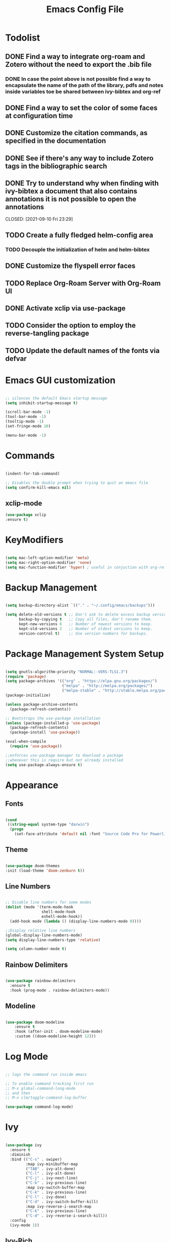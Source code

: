 #+Title: Emacs Config File

#+PROPERTY: header-args:emacs-lisp :tangle ./init.el
#+STARTUP: overview

* Todolist
** DONE Find a way to integrate org-roam and Zotero without the need to export the .bib file
CLOSED: [2021-05-27 Thu 16:41]
*** DONE In case the point above is not possible find a way to encapsulate the name of the path of the library, pdfs and notes inside variables toe be shared between ivy-bibtex and org-ref
CLOSED: [2021-06-02 Wed 12:57]
** DONE Find a way to set the color of some faces at configuration time
CLOSED: [2021-06-01 Tue 02:20]
** DONE Customize the citation commands, as specified in the documentation
CLOSED: [2021-09-10 Fri 23:29]
** DONE See if there's any way to include Zotero tags in the bibliographic search
CLOSED: [2021-06-01 Tue 02:20]
** DONE Try to understand why when finding with ivy-bibtex a document that also contains annotations it is not possible to open the annotations
CLOSED: [2021-06-01 Tue 02:21]
CLOSED: [2021-09-10 Fri 23:29]
** TODO Create a fully fledged helm-config area
*** TODO Decouple the initialization of helm and helm-bibtex
** DONE Customize the flyspell error faces
CLOSED: [2021-08-24 Tue 00:39]
** TODO Replace Org-Roam Server with Org-Roam UI
** DONE Activate xclip via use-package
CLOSED: [2021-09-10 Fri 23:29]
** TODO Consider the option to employ the reverse-tangling package
** TODO Update the default names of the fonts via defvar


* Emacs GUI customization

  #+begin_src emacs-lisp

    ;; silences the default Emacs startup message
    (setq inhibit-startup-message t)

    (scroll-bar-mode -1)
    (tool-bar-mode -1)
    (tooltip-mode -1)
    (set-fringe-mode 10)

    (menu-bar-mode -1)

  #+end_src
  
* Commands
#+begin_src emacs-lisp

  (indent-for-tab-command)

  ;; Disables the double prompt when trying to quit an emacs file
  (setq confirm-kill-emacs nil)

#+end_src
** xclip-mode
#+begin_src emacs-lisp :tangle (if (eq system-type 'darwin) "./init.el" "no" )
  (use-package xclip
  :ensure t)
#+end_src
* KeyModifiers
#+begin_src emacs-lisp

  (setq mac-left-option-modifier 'meta)
  (setq mac-right-option-modifier 'none)
  (setq mac-function-modifier 'hyper) ; useful in conjuction with org-ref

#+end_src
* Backup Management
#+begin_src emacs-lisp

  (setq backup-directory-alist `(("." . "~/.config/emacs/backups")))

  (setq delete-old-versions t ;; Don't ask to delete excess backup versions.
        backup-by-copying t   ;; Copy all files, don't rename them.
        kept-new-versions 6   ;; Number of newest versions to keep.
        kept-old-versions 2   ;; Number of oldest versions to keep.
        version-control t)    ;; Use version numbers for backups. 

#+end_src
* Package Management System Setup
  #+begin_src emacs-lisp

    (setq gnutls-algorithm-priority "NORMAL:-VERS-TLS1.3")
    (require 'package)
    (setq package-archives '(("org" . "https://elpa.gnu.org/packages/")
                             ("melpa" . "http://melpa.org/packages/")
                             ("melpa-stable" . "http://stable.melpa.org/packages/")))
    (package-initialize)

    (unless package-archive-contents
      (package-refresh-contents))

    ;; Bootstraps the use-package installation
    (unless (package-installed-p 'use-package)
      (package-refresh-contents)
      (package-install 'use-package))

    (eval-when-compile 
      (require 'use-package))

    ;;enforces use-package manager to download a package
    ;;whenever this is require but not already installed
    (setq use-package-always-ensure t)

  #+end_src
* Appearance
** Fonts
   #+begin_src emacs-lisp

     (cond
      ((string-equal system-type "darwin")
       (progn
         (set-face-attribute 'default nil :font "Source Code Pro for Powerline" :height 180))))
   #+end_src

** Theme
   #+begin_src emacs-lisp

     (use-package doom-themes
     :init (load-theme 'doom-zenburn t))

   #+end_src

** Line Numbers
   #+begin_src emacs-lisp

     ;; Disable line numbers for some modes
     (dolist (mode '(term-mode-hook
                     shell-mode-hook
                     eshell-mode-hook))
       (add-hook mode (lambda () (display-line-numbers-mode 0))))

     ;;Display relative line numbers
     (global-display-line-numbers-mode)
     (setq display-line-numbers-type 'relative)

     (setq column-number-mode t)
   #+end_src
   
** Rainbow Delimiters
  #+begin_src emacs-lisp 

    (use-package rainbow-delimiters
      :ensure t
      :hook (prog-mode . rainbow-delimiters-mode))

  #+end_src

** Modeline
#+begin_src emacs-lisp

  (use-package doom-modeline
      :ensure t
      :hook (after-init . doom-modeline-mode)
      :custom ((doom-modeline-height 12)))

#+end_src
* Log Mode
#+begin_src emacs-lisp

  ;; logs the command run inside emacs

  ;; To enable command tracking first run
  ;; M-x global-command-long-mode
  ;; and then
  ;; M-x clm/toggle-command-log-buffer

  (use-package command-log-mode)

#+end_src

* Ivy
  #+begin_src emacs-lisp

    (use-package ivy
      :ensure t
      :diminish
      :bind (("C-s" . swiper)
             :map ivy-minibuffer-map
             ("TAB" . ivy-alt-done)
             ("C-l" . ivy-alt-done)
             ("C-j" . ivy-next-line)
             ("C-k" . ivy-previous-line)
             :map ivy-switch-buffer-map
             ("C-k" . ivy-previous-line)
             ("C-l" . ivy-done)
             ("C-d" . ivy-switch-buffer-kill)
             :map ivy-reverse-i-search-map
             ("C-k" . ivy-previous-line)
             ("C-d" . ivy-reverse-i-search-kill))
      :config
      (ivy-mode 1))

  #+end_src

** Ivy-Rich
   #+begin_src emacs-lisp

     (use-package ivy-rich
       :ensure t
       :init
       (ivy-rich-mode 1))

   #+end_src
   
* Counsel
  #+begin_src emacs-lisp

    (use-package counsel
      :ensure t
      :bind (("M-x" . counsel-M-x)
              ("C-x b" . counsel-ibuffer)
              ("C-x C-f" . counsel-find-file)
              :map minibuffer-local-map
              ("C-r" . 'counsel-minibuffer-history)))

  #+end_src 

* Olivetti
#+begin_src emacs-lisp
  (use-package olivetti
    :diminish
    :hook
    (org-mode . olivetti-mode)
    :config
    (setq olivetti-body-width 100))
#+end_src
* Perspective
#+begin_src emacs-lisp

  (use-package perspective
    :ensure t
    :bind (("C-x k" . persp-kill-buffer*))
    :init
    (persp-mode))

#+end_src
* Which Key
  #+begin_src emacs-lisp

    (use-package which-key
      :ensure t
      :init (which-key-mode)
      :diminish which-key-mode
      :config
      (setq which-key-idle-delay 0.15))

  #+end_src 

* Undo-Tree
Allows to browse the history of all elementary changes made to Emacs.
It also enables the keybinding "C-r" for redo in Evil mode.
  #+begin_src emacs-lisp

    (use-package undo-tree
      :ensure t
      :init
      (global-undo-tree-mode 1))

  #+end_src

* Evil
  #+begin_src emacs-lisp

    ;; N.B. Due to the structure of the operations memory structure
    ;; in order to undo a previous operation it is needed first to
    ;; execute a non-editing command. E.g. To undo a previous operation
    ;; it is possible to use the keybinding C-g u.
    (defun rune/evil-hook ()
      (dolist (mode '(custom-mode
                      eshell-mode
                      git-rebase-mode
                      erc-mode
                      circe-server-mode
                      circe-chat-mode
                      circed-query-mode
                      sauron-mode
                      term-mode))
        (add-to-list 'evil-emacs-state-modes mode)))


    (use-package evil
      :ensure t
      :init
      (setq evil-want-integration t)
      (setq evil-want-keybinding nil)
      ;; (setq evil-want-C-u-scroll t) ;; when uncommented binds C-u to scrolling
      (setq evil-want-C-i-jump nil)
      (setq evil-want-fine-undo 'fine)

      ;; evil cursor aspect
      (setq evil-normal-state-cursor '("light blue" box))         ;;setting still not applicable in Alacritty
      (setq evil-insert-state-cursor '("medium sea green" box))   ;;setting still not applicable in Alacritty
      (setq evil-visual-state-cursor '("orange" box))             ;;setting still not applicable in Alacritty

      :hook(evil-mode . rune/evil-hook)
      :config
      (evil-mode 1)
      (define-key evil-insert-state-map (kbd "C-g") 'evil-normal-state)
      (define-key evil-insert-state-map (kbd "C-h") 'evil-delete-backward-char-and-join)

      ;; Use visual line motions even outside of visual-line-mode buffers
      (evil-global-set-key 'motion "j" 'evil-next-visual-line)
      (evil-global-set-key 'motion "k" 'evil-previous-visual-line)

      (evil-set-initial-state 'messages-buffer-mode 'normal)
      (evil-set-initial-state 'dashboard-mode 'normal)

      ;;delegating the undo operations in Evil to undo-tree
      (evil-set-undo-system 'undo-tree))

  #+end_src

** Evil-Mode Plugins
   #+begin_src emacs-lisp

     (use-package evil-collection
       :ensure t
       :after evil
       :config
       (evil-collection-init))

     ;; vim commentary
     (evil-commentary-mode)

     ;; vim matchit
     (require 'evil-matchit)
     (global-evil-matchit-mode 1)

     ;; vim surround
     (use-package evil-surround
                  :ensure t
                  :config
                  (global-evil-surround-mode 1))

   #+end_src

* Projectile
  #+begin_src emacs-lisp

    (use-package projectile
      :diminish projectile-mode
      :config (projectile-mode)
      :bind-keymap
      ("C-c p" . projectile-command-map)
      :init
      (when (file-directory-p "~/Dropbox/myannotations")
	(setq projectile-project-search-path '("~/Dropbox/myannotations")))
      (setq projectile-switch-project-action #'projectile-dired))

    (use-package counsel-projectile
      :config (counsel-projectile-mode))

  #+end_src 

* Magit
  #+begin_src emacs-lisp

    (use-package magit
      :custom
      (magit-display-buffer-function #'magit-display-buffer-same-window-except-diff-v1))

  #+end_src 

* General Keybindings Manager
[[https://www.masteringemacs.org/article/mastering-key-bindings-emacs][mastering emacs]] tips for setting emacs keybindings.
#+begin_src emacs-lisp

    ;; Make ESC quit prompts
  (global-set-key (kbd "<escape>") 'keyboard-escape-quit)
  (global-unset-key (kbd "C-SPC"))

    (use-package general
      :after evil
      :config
      (general-create-definer efs/leader-keys
        :keymaps '(normal insert visual emacs)
        :prefix "SPC"
        :global-prefix "C-SPC") 

      (efs/leader-keys
       "t" '(:ignore t :which-key "toggles")
       "tt" '(counsel-load-theme :which-key "choose-theme")))
#+end_src

* Org Mode
** Org Mode Init Settings
   #+begin_src emacs-lisp
     (add-hook 'org-mode-hook 'org-indent-mode)

          (defun efs/org-mode-setup ()
            (org-indent-mode)
            (variable-pitch-mode 1)
            (auto-fill-mode 0)
            (visual-line-mode 1)
          (setq evil-auto-indent nil)
          (diminish org-indent-mode))

   #+end_src 
** File Extension Associations
#+begin_src emacs-lisp

  ;; Defines the custom pdf viewer to be used on linux and MacOs.
  ;; Technically is also includes the string "%s" containing the name of the file being passed to the viewer
      (defvar custom-pdf-viewer
      (cond ((string-equal system-type "darwin") "open -a /Applications/PDF\ Expert\ 2.app %s")
            ((string-equal system-type "gnu/linux") "evince %s")))

      (add-hook 'org-mode-hook
              '(lambda ()
               (setq org-file-apps
                     '(("\\.pdf\\'" . custom-pdf-viewer)
                       ("\\.code-workspace\\'" . "code %s")))))
#+end_src
** Org Mode Core Settings
   #+begin_src emacs-lisp

     (use-package org
       :ensure t
       :config
       (setq org-ellipsis "▾")
       (setq display-line-numbers 'relative)
       (setq org-agenda-start-with-log-mode t)
       (setq org-log-done 'time)
       (setq org-log-into-drawer t)
       (setq org-highlight-latex-and-related '(latex script entities))
       ;;org-mode task list
       )

   #+end_src
*** TODOs
#+begin_src emacs-lisp
  (setq org-enforce-todo-dependencies t)
  (setq org-todo-keywords
        '((sequence "TODO(t)" "DONE(d)")
          (sequence "QUESTION(q)" "ANSWER(a)")))
#+end_src
*** Tags
#+begin_src emacs-lisp

  (setq org-tag-alist '((:startgrouptag)
                        ("recipient")
                        (:grouptags)
                        ("@parisi" . ?p) ("@geotsek" . ?t)
                        (:endgrouptag)

                        (:startgroup)
                        ("todo-type")
                        (:grouptags)
                        ("exercise" . ?e) ("open problem" . ?p) ("question" . ?q)
                        (:endgroup)

                        (:startgroup)
                        ("priority")
                        (:grouptags)
                        ("high")("moderate")("small")("none")
                        (:endgroup) 

                        ("@numeric" . ?n) ("@jamming" . ?j) ("DOS" . ?d) ("MFT" . ?m)))
#+end_src

*** LaTeX Preview
#+begin_src emacs-lisp
  (setq org-latex-create-formula-image-program 'dvipng)
  (setq org-format-latex-options (plist-put org-format-latex-options :scale 2.0))
#+end_src
*** LaTeX intellisense and code Completion
#+begin_src emacs-lisp
  (require 'latex)
  (setq latex-math-mode t)
#+end_src
*** Org-Mode export
** Org-Mode Appearence
*** Custom Faces
#+begin_src emacs-lisp
  (set-face-attribute 'org-ellipsis nil :foreground "wheat2" )
  (set-face-attribute 'org-headline-done nil :foreground "gray73" )
  (set-face-attribute 'org-document-info-keyword nil :foreground "gray73")

 ;setting the default faces for emacs and linux systems

  (defvar custom-org-face
    (cond ((string-equal system-type "darwin") "Source Code Pro for Powerline")
    ((string-equal system-type "gnu/linux") "DejaVuSansMono")))
#+end_src
*** Org Bullets
   #+begin_src emacs-lisp

          (use-package org-bullets
            :after org
            :hook (org-mode . org-bullets-mode)
            :custom
            (org-bullets-bullet-list '("◉" "○" "●" "○" "●" "○" "●")))


            ;; Set faces for heading levels
     (with-eval-after-load 'org-faces
            (dolist (face '((org-level-1 . 1.2)
                            (org-level-2 . 1.1)
                            (org-level-3 . 1.05)
                            (org-level-4 . 1.0)
                            (org-level-5 . 1.0)
                            (org-level-6 . 1.0)
                            (org-level-7 . 1.1)
                            (org-level-8 . 1.1)))
              (set-face-attribute (car face) nil :font custom-org-face :weight 'regular :height (cdr face))))

   #+end_src 

*** Fill-Column Mode
   #+begin_src emacs-lisp

     (defun efs/org-mode-visual-fill ()
       (setq visual-fill-column-width 100
	     visual-fill-column-center-text t)
       (visual-fill-column-mode 1))

     (use-package visual-fill-column
       :hook (org-mode . efs/org-mode-visual-fill))

   #+end_src

** Org Agenda
   #+begin_src emacs-lisp

     (setq org-agenda-custom-commands
      '(("d" "Dashboard"
	((agenda "" ((org-deadline-warning-days 7)))
	 (todo "NEXT"
	   ((org-agenda-overriding-header "Next Tasks")))
	 (tags-todo "agenda/ACTIVE" ((org-agenda-overriding-header "Active Projects")))))

       ("n" "Next Tasks"
	((todo "NEXT"
	   ((org-agenda-overriding-header "Next Tasks")))))

       ("W" "Work Tasks" tags-todo "+work-email")

       ;; Low-effort next actions
       ("e" tags-todo "+TODO=\"NEXT\"+Effort<15&+Effort>0"
	((org-agenda-overriding-header "Low Effort Tasks")
	 (org-agenda-max-todos 20)
	 (org-agenda-files org-agenda-files)))

       ("w" "Workflow Status"
	((todo "WAIT"
	       ((org-agenda-overriding-header "Waiting on External")
		(org-agenda-files org-agenda-files)))
	 (todo "REVIEW"
	       ((org-agenda-overriding-header "In Review")
		(org-agenda-files org-agenda-files)))
	 (todo "PLAN"
	       ((org-agenda-overriding-header "In Planning")
		(org-agenda-todo-list-sublevels nil)
		(org-agenda-files org-agenda-files)))
	 (todo "BACKLOG"
	       ((org-agenda-overriding-header "Project Backlog")
		(org-agenda-todo-list-sublevels nil)
		(org-agenda-files org-agenda-files)))
	 (todo "READY"
	       ((org-agenda-overriding-header "Ready for Work")
		(org-agenda-files org-agenda-files)))
	 (todo "ACTIVE"
	       ((org-agenda-overriding-header "Active Projects")
		(org-agenda-files org-agenda-files)))
	 (todo "COMPLETED"
	       ((org-agenda-overriding-header "Completed Projects")
		(org-agenda-files org-agenda-files)))
	 (todo "CANC"
	       ((org-agenda-overriding-header "Cancelled Projects")
		(org-agenda-files org-agenda-files)))))))

   #+end_src 

** Org-Babel
*** Programming Languages
#+begin_src emacs-lisp
    (org-babel-do-load-languages
     'org-babel-load-languages
     '((emacs-lisp . t)
       (python . t)
       (C . t)
       (latex . t)
       (gnuplot . t))) ;; C, C++ and D are all activated loading the C language

    (setq org-confirm-babel-evaluate nil)
#+end_src

*** Org Structure Template
   #+begin_src emacs-lisp

     (require 'org-tempo)

     (add-to-list 'org-structure-template-alist '("sh" . "src shell"))
     (add-to-list 'org-structure-template-alist '("cpp" . "src cpp"))
     (add-to-list 'org-structure-template-alist '("el" . "src emacs-lisp"))
     (add-to-list 'org-structure-template-alist '("py" . "src python"))
     (add-to-list 'org-structure-template-alist '("la" . "src latex"))
     (add-to-list 'org-structure-template-alist '("gp" . "src gnuplot"))

   #+end_src
   
*** Auto-tangle Configuration Files
   #+begin_src emacs-lisp

     ;; Automatically tangles the emacs_connfig.ord when it is saved
     (defun efs/org-babel_tangle-config ()
       (when (string-equal (buffer-file-name)
			   (expand-file-name "~/.config/emacs/emacs_config.org"))
	 ;;Dynamic scoping to the rescue
	 (let ((org-confirm-babel-evaluate nil))
	   (org-babel-tangle)))

       (add-hook 'org-mode-hook (lambda () (add-hook 'after-save-hook #'efs/org-babel-tangle-config))))

   #+end_src

** Org Keybindings
#+begin_src emacs-lisp

  ;;org-mode keybindings
  ;;enforces the use of org-modes files when conflicting
  (setq  org-want-todo-bindings t)
  (global-set-key (kbd "C-c l")   'org-store-link)
  (global-set-key (kbd "C-c C-l") 'org-insert-link)

  (general-define-key
   :states '(normal visual)
   :keymaps 'org-mode-map
   :prefix "C-c"
   "e"  '(:ignore t :which-key "export")
   "el" 'org-latex-export-to-pdf
   "ep" 'org-publish-current-project
   "s" 'org-store-link
   "o" 'counsel-imenu
   "b" 'helm-bibtex
   )

#+end_src
   
* Org-Roam
** Custom Functions
#+begin_src emacs-lisp

      (defun my/org-roam-link-word-at-point ()
        (interactive)
        (when (word-at-point t)
          (re-search-backward "\\b")
          (mark-word)
          (call-interactively #'org-roam-insert-immediate)))

      (defun my/org-roam-open-or-link-at-point ()
        (interactive)
        (let ((context (org-element-context)))
          (if (equal (car context) 'link)
              (org-open-at-point)
            (my/org-roam-link-word-at-point))))

  (defvar custom-org-roam-directory
  (cond ((string-equal system-type "darwin") "~/Dropbox/myannotations/org-roam")
        ((string-equal system-type "gnu/linux") "~/workspace/myannotations")))

  (defvar custom-org-roam-index
  (cond ((string-equal system-type "darwin") "~/Dropbox/myannotations/org-roam/index.org")
        ((string-equal system-type "gnu/linux") "~/workspace/myannotations/index.org")))

#+end_src

Following local org-roam-mode is defined so that org-roam keybindings is valid only in org-roam directory
#+begin_src emacs-lisp
  (define-minor-mode my/local-org-roam-mode
    "Local version of `org-roam-mode'.
            Does nothing but can be used for local keybindings."
    :init-value nil
    :global nil
    :lighter " OR local"
    :keymap (let ((map (make-sparse-keymap)))
              map)
    :group 'org-roam
    :require 'org-roam
    (when my/local-org-roam-mode
      (message "Local keybindings for Org Roam enabled")))
#+end_src
** Org-Roam Core Settings
  #+begin_src emacs-lisp

    ;;finding ORG-ROAM dependency: sqlite3
    (executable-find "sqlite3")
    (add-to-list 'exec-path "path/to/sqlite")

    (use-package org-roam
      :ensure t
      :custom
      (org-roam-directory custom-org-roam-directory)
      (org-roam-index custom-org-roam-index)
      :bind (("C-c n l" . org-roam-buffer-toggle)
             ("C-c n f" . org-roam-node-find)
             ("C-c n g" . org-roam-graph)
             ("C-c n i" . org-roam-node-insert)
             ("C-c n c" . org-roam-capture)
             ("C-c n t" . org-roam-tag-add) ;; Use TAB to get suggestions
             ;; Dailies
             ("C-c n j" . org-roam-dailies-capture-today))
      :config
      (org-roam-setup)
      ;; If using org-roam-protocol
      ;; (require 'org-roam-protocol)
      )

    ;;specifies that org-roam v2 is in use
    (setq org-roam-v2-ack t)

    ;; specify the app to open the org-roam-graph
    (setq org-roam-graph-executable "/usr/local/Cellar/graphviz/2.47.1/bin/dot")
    (setq org-roam-graph-viewer "/Applications/Firefox.app/Contents/MacOS/firefox")

    #+end_src  
** Deft
#+begin_src emacs-lisp
  (use-package deft
    :bind ("<f8>" . deft)
    :commands(deft)
    :config(setq deft-directory
                 deft-extensions '("org")))
#+end_src
** Org-Roam Keybindings
#+begin_src emacs-lisp
  (general-define-key
   :states '(normal visual)
   :keymaps 'my/local-org-roam-mode-map
   :prefix "SPC"
   "r" '(:ignore t :which-key "roam")
   "rr" 'rename-file
   "rd" 'delete-file
   "rh" 'org-roam-jump-to-index
   "rb" 'org-roam
   )

    ;; rebind enter key in normal mode to my/org-roam-link-word-at-point
  (define-key my/local-org-roam-mode-map [remap evil-ret] 'my/org-roam-open-or-link-at-point)
#+end_src
** Org-Roam Bibtex
Below is provided a configuration of Org-Roam Bibtext using
either *Helm-Bibtex* or *Ivy-Bibtex* as beckend. The two configurations
are (presumably) mutually exclusive and therefore cannot be
simultaneously activated
*** Helm-Bibtex Beckend
#+begin_src emacs-lisp :tangle (if (eq system-type 'darwin) "./init.el" "no" )
  (use-package helm-bibtex
    :ensure t
    :bind (("C-c h b" . helm-bibtex)
           ("C-c h n" . helm-bibtex-with-notes)))

    (require 'helm-config)
    (helm-mode 1)
    (autoload 'helm-bibtex "helm-bibtex" "" t)
#+end_src
*** Ivy-Bibtex Beckend
#+begin_src emacs-lisp :tangle (if (eq system-type 'darwin) "./init.el" "no" )
  (autoload 'ivy-bibtex "ivy-bibtex" "" t)
  (setq ivy-re-builders-alist
        '((ivy-bibtex . ivy--regex-ignore-order)
          (t . ivy--regex-plus)))
#+end_src
*** Bibliographic Database Management
#+begin_src emacs-lisp :tangle (if (eq system-type 'darwin) "./init.el" "no" )

  (setq bibtex-completion-bibliography '("~/Zotero/zotero_full_lib.bib"))
  (setq bibtex-completion-pdf-field "file")
  (setq bibtex-completion-notes-path "~/Dropbox/myannotations/org-roam/Zotero")

  ;; For publications that are composed of more than 1 PDF file
  ;;e.g. a main pubblication + supplemental informations
  ;; this triggers the engine to browse for additional materials
  (setq bibtex-completion-find-additional-pdfs t)

  (setq bibtex-completion-pdf-symbol "⌘")
  (setq bibtex-completion-notes-symbol "✎")

  ;; specify the application to open the publication pdf when this is present
  (setq bibtex-completion-pdf-open-function
        (lambda (fpath)
          (call-process "open" nil 0 nil "-a" "/Applications/PDF Expert 2.app" fpath)))

  ;; specify the browser for opening URLs or DOIs
  (setq bibitex-completion-browser-function
        (lambda (ril -) (start-process "firefox" "*firefox*" "firefox" url)))

#+end_src
*** Org-Ref
#+begin_src emacs-lisp :tangle (if (eq system-type 'darwin) "./init.el" "no" )
  (require 'org-ref)
  (setq reftex-default-bibliography '("~/Zotero/zotero_full_lib.bib"))
  (setq org-ref-default-bibliography '("~/Zotero/zotero_full_lib.bib"))
  (setq org-ref-notes-function 'org-ref-notes-function-many-files)

  (setq org-ref-notes-directory "~/Dropbox/myannotations/org-roam/Zotero")

  (defun efs/org-ref-open-pdf-at-point ()
    "Open the pdf for bibtex key under point if it exists"
    (interactive)
    (let* ((results (org-ref-get-bibtex-key-and-file))
	   (key (car results))
	   (pdf-file (car (bibtex-completion-find-pdf key))))
      (if (file-exists-p pdf-file)
	  (org-open-file pdf-file)
	(message "No PDF found for %s" key))))

  (setq org-ref-open-pdf-function 'efs/org-ref-open-pdf-at-point)

  ;;specify that org-latex-pdf-process takes also care of processing the bibliography
  (setq org-latex-pdf-process (list "latexmk -shell-escape -bibtex -f -pdf %f"))
#+end_src

*** Org-Roam Bibtex
#+begin_src emacs-lisp :tangle (if (eq system-type 'darwin) "./init.el" "no" )
  (use-package org-roam-bibtex
    :after org-roam
    :config
    (require 'org-ref)
    :bind (:map org-mode-map
                (("C-c n a" . orb-note-actions))))

  (setq orb-preformat-keywords
        '(("citekey" . "=key=")
          "title"
          "url"
          "author-or-editor-abbrev"
          "abstract"
          "keywords"))

  (setq org-roam-capture-templates
        '(("d" "default" plain
           "%?"
           :if-new (file+head "%<%Y%m%d%H%M%S>-${slug}.org" "#+title: ${title}\n")
           :unnarrowed t)
          ("r" "ref" plain
           (file "~/.config/emacs/orb-templates/reference.org")
           :if-new
           (file+head "Zotero/${citekey}.org" "#+title: ${title}\n")
           :unnarrowed t)
          ("p" "design-pattern" plain
           (file "~/.config/emacs/orb-templates/design-pattern-note-template.org")
           :if-new
           (file+head "design-patterns/${title}.org" "#+title: ${title}\n")
           :unnarrowed t)))

#+end_src

** Org-Roam Server
# #+begin_src emacs-lisp
#   (use-package org-roam-server
#     :ensure t
#     :config
#     (setq org-roam-server-host "127.0.0.1"
#           org-roam-server-port 8080
#           org-roam-server-authenticate nil
#           org-roam-server-export-inline-images t
#           org-roam-server-serve-files nil
#           org-roam-server-served-file-extensions '("pdf" "mp4" "ogv")
#           org-roam-server-network-poll t
#           org-roam-server-network-arrows nil
#           org-roam-server-network-label-truncate t
#           org-roam-server-network-label-truncate-length 60
#           org-roam-server-network-label-wrap-length 20))
# #+end_src
* AucTex
** Auto-Fill-Mode
#+begin_src emacs-lisp
  (defcustom LaTeX-inhibited-auto-fill-environments
    '("equation" "equation*" "array" "tabular" "tikzpicture") "For which LaTeX environments not to run auto-fill.")

  (defun LaTeX-limited-auto-fill ()
    (let ((environment (LaTeX-current-environment)))
      (when (not (member environment LaTeX-inhibited-auto-fill-environments))
        (do-auto-fill))))

#+end_src
** Font Locking
#+begin_src emacs-lisp
  (setq font-latex-match-reference-keywords
        '(
          ;; cleveref
          ("cref" "{")
          ;; user-defined
          ("acrfull" "{")))
#+end_src
** Math Mode Customization
#+begin_src emacs-lisp
  (setq LaTeX-math-abbrev-prefix "°")
#+end_src
** AucTex Core Settings 
#+begin_src emacs-lisp

  (setq TeX-auto-save t)
  (setq TeX-parse-self t)

  ;; LaTeX-mode hooks
  ;;enables flyspell (frontend) mode whenever a .tex buffer is opened
  (add-hook 'LaTeX-mode-hook #'turn-on-flyspell)

  ;;enables math mode mode whenever a .tex buffer is opened
  (add-hook 'LaTeX-mode-hook 'LaTeX-math-mode)

  ;;enables auto-fill-mode mode mode whenever a .tex buffer is opened
  (add-hook 'LaTeX-mode-hook
            (lambda () (setq auto-fill-function #'LaTeX-limited-auto-fill)) t)

#+end_src
** RefTeX
#+begin_src emacs-lisp :tangle (if (eq system-type 'darwin) "./init.el" "no" )
  (require 'bibtex-completion)
  (require 'tex)

  (defun open-key-at-point ()
    (interactive)
    (let (start end key)
      (save-excursion
        (setq start (progn (re-search-backward "{\\|,") (match-end 0))
            end (progn (re-search-forward "}\\|,") (match-beginning 0))
            key (buffer-substring-no-properties start end)))

        (bibtex-completion-show-entry (list key))
        (bibtex-beginning-of-entry)))

    ;; (define-key tex-mode-map (kbd "C-c h o") #'open-key-at-point)
#+end_src
#+begin_src emacs-lisp
  ;; enables reftex whenever a latex buffer is opened
  (require 'reftex)
  (add-hook 'LaTeX-mode-hook 'turn-on-reftex)

  ;; Use reftex commands as part of the AUCTeX environment
  (setq reftex-plug-into-AUCTeX t)
#+end_src
** Ispell
#+begin_src emacs-lisp

    (setq LaTeX-fill-break-before-code-comments nil)
    (setq-default TeXMaster nil)

    ;;sets aspell as the beckend engine for spellchecking in TeX buffers
    (setq-default ispell-program-name "aspell")
    (setq ispell-dictionary "english")

    ;; specifies the path where to store the personal dictionary
    (setq ispell-personal-dictionary "~/.config/emacs/dictionaries/aspell_personal")

    (setq ispell-list-command "--list --mode=tex")

    (global-set-key (kbd "C-c i b") 'ispell-buffer)
    (global-set-key (kbd "C-c i f") 'flyspell-buffer)
    (global-set-key (kbd "C-c C-q C-b") 'LaTeX-fill-buffer)

    (setq ispell-tex-skip-alists
          (list
           (append
            (car ispell-tex-skip-alists)
            '(("[^\\]\\$" . "[^\\]\\$")
              ("\\\\acrfull" ispell-tex-arg-end 2)
              ("\\\\eqref" ispell-tex-arg-end 2)
              ("\\\\begin{equation}" . "\\\\end{equation}")
              ("\\\\begin{equation\\*}" . "\\\\end{equation\\*}")
              ))
           (cadr ispell-tex-skip-alists)))
#+end_src
* Yasnippets
#+begin_src emacs-lisp :tangle (if (eq system-type 'darwin) "./init.el" "no" )
    (add-to-list 'load-path
                 "~/.config/emacs/plugins/yasnippet")
    (require 'yasnippet)

    (yas-reload-all)
    (add-hook 'prog-mode-hook #'yas-minor-mode)

  ;; fundamental-mode loads a set of snippets that are useful in a multi-environment environment and that gets loaded whenever a minor mode is activated
  (add-hook 'yas-minor-mode-hook (lambda ()
                                   (yas-activate-extra-mode 'fundamental-mode)))
#+end_src
